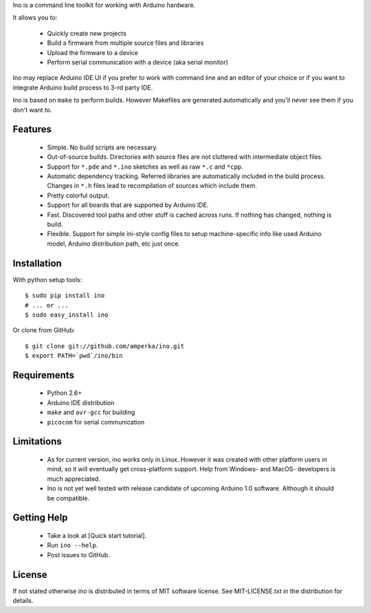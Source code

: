 Ino is a command line toolkit for working with Arduino hardware.

It allows you to:

    * Quickly create new projects
    * Build a firmware from multiple source files and libraries
    * Upload the firmware to a device
    * Perform serial communication with a device (aka serial monitor)

Ino may replace Arduino IDE UI if you prefer to work with command
line and an editor of your choice or if you want to integrate Arduino
build process to 3-rd party IDE.

Ino is based on ``make`` to perform builds. However Makefiles are
generated automatically and you'll never see them if you don't want to.

Features
========

    * Simple. No build scripts are necessary.
    * Out-of-source builds. Directories with source files are not
      cluttered with intermediate object files.
    * Support for ``*.pde`` and ``*.ino`` sketches as well as
      raw ``*.c`` and ``*cpp``.
    * Automatic dependency tracking. Referred libraries are automatically
      included in the build process. Changes in ``*.h`` files lead
      to recompilation of sources which include them.
    * Pretty colorful output.
    * Support for all boards that are supported by Arduino IDE.
    * Fast. Discovered tool paths and other stuff is cached across runs. 
      If nothing has changed, nothing is build.
    * Flexible. Support for simple ini-style config files to setup
      machine-specific info like used Arduino model, Arduino distribution
      path, etc just once.

Installation
============

With python setup tools::
    
    $ sudo pip install ino
    # ... or ...
    $ sudo easy_install ino

Or clone from GitHub::

    $ git clone git://github.com/amperka/ino.git
    $ export PATH=`pwd`/ino/bin

Requirements
============

    * Python 2.6+
    * Arduino IDE distribution
    * ``make`` and ``avr-gcc`` for building
    * ``picocom`` for serial communication

Limitations
===========

    * As for current version, ino works only in Linux. However it was created
      with other platform users in mind, so it will eventually get
      cross-platform support. Help from Windows- and MacOS- developers is
      much appreciated.
    * Ino is not yet well tested with release candidate of upcoming Arduino 1.0
      software. Although it should be compatible.

Getting Help
============
    
    * Take a look at [Quick start tutorial].
    * Run ``ino --help``.
    * Post issues to GitHub.

License
=======

If not stated otherwise ino is distributed in terms of MIT software license.
See MIT-LICENSE.txt in the distribution for details.
